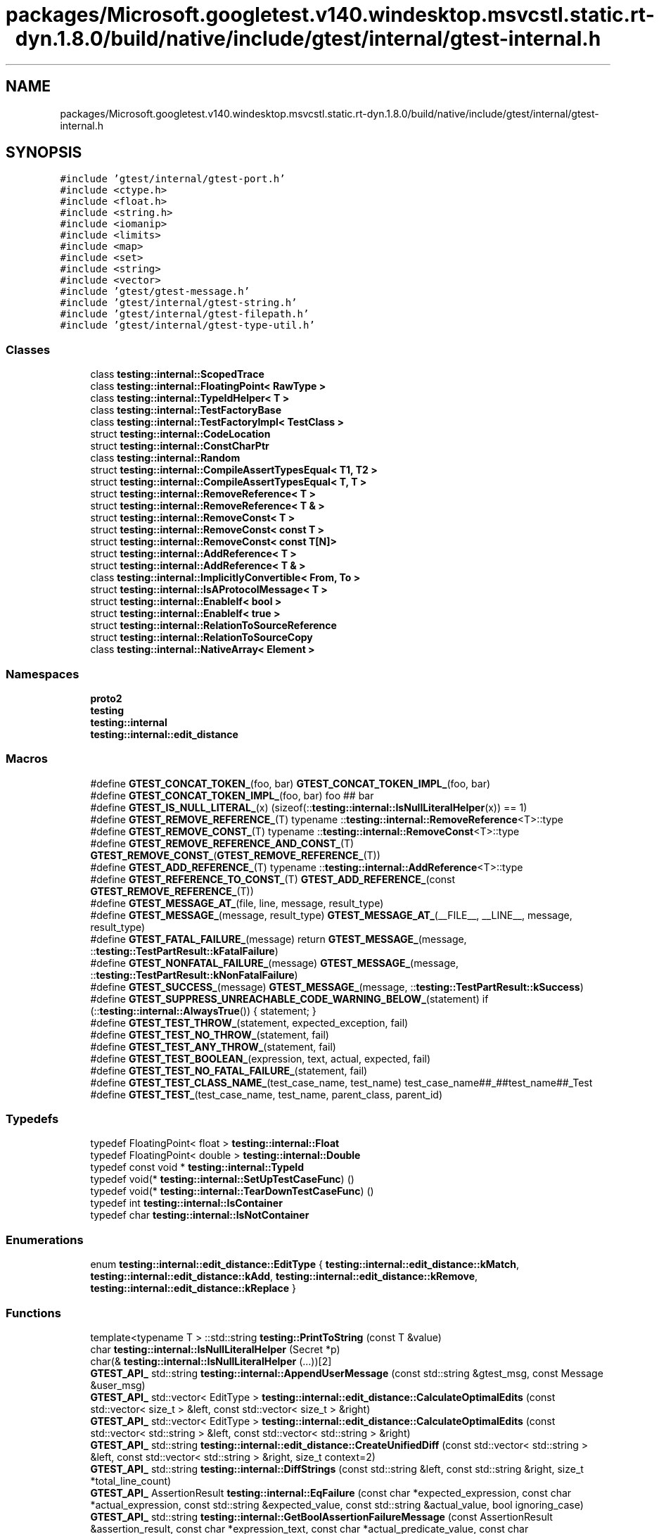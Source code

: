 .TH "packages/Microsoft.googletest.v140.windesktop.msvcstl.static.rt-dyn.1.8.0/build/native/include/gtest/internal/gtest-internal.h" 3 "Tue Jun 4 2019" "Context-Free Grammars" \" -*- nroff -*-
.ad l
.nh
.SH NAME
packages/Microsoft.googletest.v140.windesktop.msvcstl.static.rt-dyn.1.8.0/build/native/include/gtest/internal/gtest-internal.h
.SH SYNOPSIS
.br
.PP
\fC#include 'gtest/internal/gtest\-port\&.h'\fP
.br
\fC#include <ctype\&.h>\fP
.br
\fC#include <float\&.h>\fP
.br
\fC#include <string\&.h>\fP
.br
\fC#include <iomanip>\fP
.br
\fC#include <limits>\fP
.br
\fC#include <map>\fP
.br
\fC#include <set>\fP
.br
\fC#include <string>\fP
.br
\fC#include <vector>\fP
.br
\fC#include 'gtest/gtest\-message\&.h'\fP
.br
\fC#include 'gtest/internal/gtest\-string\&.h'\fP
.br
\fC#include 'gtest/internal/gtest\-filepath\&.h'\fP
.br
\fC#include 'gtest/internal/gtest\-type\-util\&.h'\fP
.br

.SS "Classes"

.in +1c
.ti -1c
.RI "class \fBtesting::internal::ScopedTrace\fP"
.br
.ti -1c
.RI "class \fBtesting::internal::FloatingPoint< RawType >\fP"
.br
.ti -1c
.RI "class \fBtesting::internal::TypeIdHelper< T >\fP"
.br
.ti -1c
.RI "class \fBtesting::internal::TestFactoryBase\fP"
.br
.ti -1c
.RI "class \fBtesting::internal::TestFactoryImpl< TestClass >\fP"
.br
.ti -1c
.RI "struct \fBtesting::internal::CodeLocation\fP"
.br
.ti -1c
.RI "struct \fBtesting::internal::ConstCharPtr\fP"
.br
.ti -1c
.RI "class \fBtesting::internal::Random\fP"
.br
.ti -1c
.RI "struct \fBtesting::internal::CompileAssertTypesEqual< T1, T2 >\fP"
.br
.ti -1c
.RI "struct \fBtesting::internal::CompileAssertTypesEqual< T, T >\fP"
.br
.ti -1c
.RI "struct \fBtesting::internal::RemoveReference< T >\fP"
.br
.ti -1c
.RI "struct \fBtesting::internal::RemoveReference< T & >\fP"
.br
.ti -1c
.RI "struct \fBtesting::internal::RemoveConst< T >\fP"
.br
.ti -1c
.RI "struct \fBtesting::internal::RemoveConst< const T >\fP"
.br
.ti -1c
.RI "struct \fBtesting::internal::RemoveConst< const T[N]>\fP"
.br
.ti -1c
.RI "struct \fBtesting::internal::AddReference< T >\fP"
.br
.ti -1c
.RI "struct \fBtesting::internal::AddReference< T & >\fP"
.br
.ti -1c
.RI "class \fBtesting::internal::ImplicitlyConvertible< From, To >\fP"
.br
.ti -1c
.RI "struct \fBtesting::internal::IsAProtocolMessage< T >\fP"
.br
.ti -1c
.RI "struct \fBtesting::internal::EnableIf< bool >\fP"
.br
.ti -1c
.RI "struct \fBtesting::internal::EnableIf< true >\fP"
.br
.ti -1c
.RI "struct \fBtesting::internal::RelationToSourceReference\fP"
.br
.ti -1c
.RI "struct \fBtesting::internal::RelationToSourceCopy\fP"
.br
.ti -1c
.RI "class \fBtesting::internal::NativeArray< Element >\fP"
.br
.in -1c
.SS "Namespaces"

.in +1c
.ti -1c
.RI " \fBproto2\fP"
.br
.ti -1c
.RI " \fBtesting\fP"
.br
.ti -1c
.RI " \fBtesting::internal\fP"
.br
.ti -1c
.RI " \fBtesting::internal::edit_distance\fP"
.br
.in -1c
.SS "Macros"

.in +1c
.ti -1c
.RI "#define \fBGTEST_CONCAT_TOKEN_\fP(foo,  bar)   \fBGTEST_CONCAT_TOKEN_IMPL_\fP(foo, bar)"
.br
.ti -1c
.RI "#define \fBGTEST_CONCAT_TOKEN_IMPL_\fP(foo,  bar)   foo ## bar"
.br
.ti -1c
.RI "#define \fBGTEST_IS_NULL_LITERAL_\fP(x)   (sizeof(::\fBtesting::internal::IsNullLiteralHelper\fP(x)) == 1)"
.br
.ti -1c
.RI "#define \fBGTEST_REMOVE_REFERENCE_\fP(T)   typename ::\fBtesting::internal::RemoveReference\fP<T>::type"
.br
.ti -1c
.RI "#define \fBGTEST_REMOVE_CONST_\fP(T)   typename ::\fBtesting::internal::RemoveConst\fP<T>::type"
.br
.ti -1c
.RI "#define \fBGTEST_REMOVE_REFERENCE_AND_CONST_\fP(T)   \fBGTEST_REMOVE_CONST_\fP(\fBGTEST_REMOVE_REFERENCE_\fP(T))"
.br
.ti -1c
.RI "#define \fBGTEST_ADD_REFERENCE_\fP(T)   typename ::\fBtesting::internal::AddReference\fP<T>::type"
.br
.ti -1c
.RI "#define \fBGTEST_REFERENCE_TO_CONST_\fP(T)   \fBGTEST_ADD_REFERENCE_\fP(const \fBGTEST_REMOVE_REFERENCE_\fP(T))"
.br
.ti -1c
.RI "#define \fBGTEST_MESSAGE_AT_\fP(file,  line,  message,  result_type)"
.br
.ti -1c
.RI "#define \fBGTEST_MESSAGE_\fP(message,  result_type)   \fBGTEST_MESSAGE_AT_\fP(__FILE__, __LINE__, message, result_type)"
.br
.ti -1c
.RI "#define \fBGTEST_FATAL_FAILURE_\fP(message)   return \fBGTEST_MESSAGE_\fP(message, ::\fBtesting::TestPartResult::kFatalFailure\fP)"
.br
.ti -1c
.RI "#define \fBGTEST_NONFATAL_FAILURE_\fP(message)   \fBGTEST_MESSAGE_\fP(message, ::\fBtesting::TestPartResult::kNonFatalFailure\fP)"
.br
.ti -1c
.RI "#define \fBGTEST_SUCCESS_\fP(message)   \fBGTEST_MESSAGE_\fP(message, ::\fBtesting::TestPartResult::kSuccess\fP)"
.br
.ti -1c
.RI "#define \fBGTEST_SUPPRESS_UNREACHABLE_CODE_WARNING_BELOW_\fP(statement)   if (::\fBtesting::internal::AlwaysTrue\fP()) { statement; }"
.br
.ti -1c
.RI "#define \fBGTEST_TEST_THROW_\fP(statement,  expected_exception,  fail)"
.br
.ti -1c
.RI "#define \fBGTEST_TEST_NO_THROW_\fP(statement,  fail)"
.br
.ti -1c
.RI "#define \fBGTEST_TEST_ANY_THROW_\fP(statement,  fail)"
.br
.ti -1c
.RI "#define \fBGTEST_TEST_BOOLEAN_\fP(expression,  text,  actual,  expected,  fail)"
.br
.ti -1c
.RI "#define \fBGTEST_TEST_NO_FATAL_FAILURE_\fP(statement,  fail)"
.br
.ti -1c
.RI "#define \fBGTEST_TEST_CLASS_NAME_\fP(test_case_name,  test_name)   test_case_name##_##test_name##_Test"
.br
.ti -1c
.RI "#define \fBGTEST_TEST_\fP(test_case_name,  test_name,  parent_class,  parent_id)"
.br
.in -1c
.SS "Typedefs"

.in +1c
.ti -1c
.RI "typedef FloatingPoint< float > \fBtesting::internal::Float\fP"
.br
.ti -1c
.RI "typedef FloatingPoint< double > \fBtesting::internal::Double\fP"
.br
.ti -1c
.RI "typedef const void * \fBtesting::internal::TypeId\fP"
.br
.ti -1c
.RI "typedef void(* \fBtesting::internal::SetUpTestCaseFunc\fP) ()"
.br
.ti -1c
.RI "typedef void(* \fBtesting::internal::TearDownTestCaseFunc\fP) ()"
.br
.ti -1c
.RI "typedef int \fBtesting::internal::IsContainer\fP"
.br
.ti -1c
.RI "typedef char \fBtesting::internal::IsNotContainer\fP"
.br
.in -1c
.SS "Enumerations"

.in +1c
.ti -1c
.RI "enum \fBtesting::internal::edit_distance::EditType\fP { \fBtesting::internal::edit_distance::kMatch\fP, \fBtesting::internal::edit_distance::kAdd\fP, \fBtesting::internal::edit_distance::kRemove\fP, \fBtesting::internal::edit_distance::kReplace\fP }"
.br
.in -1c
.SS "Functions"

.in +1c
.ti -1c
.RI "template<typename T > ::std::string \fBtesting::PrintToString\fP (const T &value)"
.br
.ti -1c
.RI "char \fBtesting::internal::IsNullLiteralHelper\fP (Secret *p)"
.br
.ti -1c
.RI "char(& \fBtesting::internal::IsNullLiteralHelper\fP (\&.\&.\&.))[2]"
.br
.ti -1c
.RI "\fBGTEST_API_\fP std::string \fBtesting::internal::AppendUserMessage\fP (const std::string &gtest_msg, const Message &user_msg)"
.br
.ti -1c
.RI "\fBGTEST_API_\fP std::vector< EditType > \fBtesting::internal::edit_distance::CalculateOptimalEdits\fP (const std::vector< size_t > &left, const std::vector< size_t > &right)"
.br
.ti -1c
.RI "\fBGTEST_API_\fP std::vector< EditType > \fBtesting::internal::edit_distance::CalculateOptimalEdits\fP (const std::vector< std::string > &left, const std::vector< std::string > &right)"
.br
.ti -1c
.RI "\fBGTEST_API_\fP std::string \fBtesting::internal::edit_distance::CreateUnifiedDiff\fP (const std::vector< std::string > &left, const std::vector< std::string > &right, size_t context=2)"
.br
.ti -1c
.RI "\fBGTEST_API_\fP std::string \fBtesting::internal::DiffStrings\fP (const std::string &left, const std::string &right, size_t *total_line_count)"
.br
.ti -1c
.RI "\fBGTEST_API_\fP AssertionResult \fBtesting::internal::EqFailure\fP (const char *expected_expression, const char *actual_expression, const std::string &expected_value, const std::string &actual_value, bool ignoring_case)"
.br
.ti -1c
.RI "\fBGTEST_API_\fP std::string \fBtesting::internal::GetBoolAssertionFailureMessage\fP (const AssertionResult &assertion_result, const char *expression_text, const char *actual_predicate_value, const char *expected_predicate_value)"
.br
.ti -1c
.RI "template<typename T > TypeId \fBtesting::internal::GetTypeId\fP ()"
.br
.ti -1c
.RI "\fBGTEST_API_\fP TypeId \fBtesting::internal::GetTestTypeId\fP ()"
.br
.ti -1c
.RI "\fBGTEST_API_\fP TestInfo * \fBtesting::internal::MakeAndRegisterTestInfo\fP (const char *test_case_name, const char *name, const char *type_param, const char *value_param, CodeLocation code_location, TypeId fixture_class_id, SetUpTestCaseFunc set_up_tc, TearDownTestCaseFunc tear_down_tc, TestFactoryBase *factory)"
.br
.ti -1c
.RI "\fBGTEST_API_\fP bool \fBtesting::internal::SkipPrefix\fP (const char *prefix, const char **pstr)"
.br
.ti -1c
.RI "\fBGTEST_API_\fP std::string \fBtesting::internal::GetCurrentOsStackTraceExceptTop\fP (UnitTest *unit_test, int skip_count)"
.br
.ti -1c
.RI "\fBGTEST_API_\fP bool \fBtesting::internal::AlwaysTrue\fP ()"
.br
.ti -1c
.RI "bool \fBtesting::internal::AlwaysFalse\fP ()"
.br
.ti -1c
.RI "template<class C > IsContainer \fBtesting::internal::IsContainerTest\fP (int, typename C::iterator *=NULL, typename C::const_iterator *=NULL)"
.br
.ti -1c
.RI "template<class C > IsNotContainer \fBtesting::internal::IsContainerTest\fP (long)"
.br
.ti -1c
.RI "template<typename T , typename U > bool \fBtesting::internal::ArrayEq\fP (const T *lhs, size_t size, const U *rhs)"
.br
.ti -1c
.RI "template<typename T , typename U > bool \fBtesting::internal::ArrayEq\fP (const T &lhs, const U &rhs)"
.br
.ti -1c
.RI "template<typename T , typename U , size_t N> bool \fBtesting::internal::ArrayEq\fP (const T(&lhs)[N], const U(&rhs)[N])"
.br
.ti -1c
.RI "template<typename Iter , typename Element > Iter \fBtesting::internal::ArrayAwareFind\fP (Iter begin, Iter end, const Element &elem)"
.br
.ti -1c
.RI "template<typename T , typename U > void \fBtesting::internal::CopyArray\fP (const T *from, size_t size, U *to)"
.br
.ti -1c
.RI "template<typename T , typename U > void \fBtesting::internal::CopyArray\fP (const T &from, U *to)"
.br
.ti -1c
.RI "template<typename T , typename U , size_t N> void \fBtesting::internal::CopyArray\fP (const T(&from)[N], U(*to)[N])"
.br
.in -1c
.SS "Variables"

.in +1c
.ti -1c
.RI "\fBGTEST_API_\fP const char \fBtesting::internal::kStackTraceMarker\fP []"
.br
.ti -1c
.RI "class \fBGTEST_API_\fP \fBtesting::internal::ScopedTrace\fP \fBtesting::internal::GTEST_ATTRIBUTE_UNUSED_\fP"
.br
.in -1c
.SH "Macro Definition Documentation"
.PP 
.SS "#define GTEST_ADD_REFERENCE_(T)   typename ::\fBtesting::internal::AddReference\fP<T>::type"

.SS "#define GTEST_CONCAT_TOKEN_(foo, bar)   \fBGTEST_CONCAT_TOKEN_IMPL_\fP(foo, bar)"

.SS "#define GTEST_CONCAT_TOKEN_IMPL_(foo, bar)   foo ## bar"

.SS "#define GTEST_FATAL_FAILURE_(message)   return \fBGTEST_MESSAGE_\fP(message, ::\fBtesting::TestPartResult::kFatalFailure\fP)"

.SS "#define GTEST_IS_NULL_LITERAL_(x)   (sizeof(::\fBtesting::internal::IsNullLiteralHelper\fP(x)) == 1)"

.SS "#define GTEST_MESSAGE_(message, result_type)   \fBGTEST_MESSAGE_AT_\fP(__FILE__, __LINE__, message, result_type)"

.SS "#define GTEST_MESSAGE_AT_(file, line, message, result_type)"
\fBValue:\fP
.PP
.nf
::testing::internal::AssertHelper(result_type, file, line, message) \
    = ::testing::Message()
.fi
.SS "#define GTEST_NONFATAL_FAILURE_(message)   \fBGTEST_MESSAGE_\fP(message, ::\fBtesting::TestPartResult::kNonFatalFailure\fP)"

.SS "#define GTEST_REFERENCE_TO_CONST_(T)   \fBGTEST_ADD_REFERENCE_\fP(const \fBGTEST_REMOVE_REFERENCE_\fP(T))"

.SS "#define GTEST_REMOVE_CONST_(T)   typename ::\fBtesting::internal::RemoveConst\fP<T>::type"

.SS "#define GTEST_REMOVE_REFERENCE_(T)   typename ::\fBtesting::internal::RemoveReference\fP<T>::type"

.SS "#define GTEST_REMOVE_REFERENCE_AND_CONST_(T)   \fBGTEST_REMOVE_CONST_\fP(\fBGTEST_REMOVE_REFERENCE_\fP(T))"

.SS "#define GTEST_SUCCESS_(message)   \fBGTEST_MESSAGE_\fP(message, ::\fBtesting::TestPartResult::kSuccess\fP)"

.SS "#define GTEST_SUPPRESS_UNREACHABLE_CODE_WARNING_BELOW_(statement)   if (::\fBtesting::internal::AlwaysTrue\fP()) { statement; }"

.SS "#define GTEST_TEST_(test_case_name, test_name, parent_class, parent_id)"
\fBValue:\fP
.PP
.nf
class GTEST_TEST_CLASS_NAME_(test_case_name, test_name) : public parent_class {\
 public:\
  GTEST_TEST_CLASS_NAME_(test_case_name, test_name)() {}\
 private:\
  virtual void TestBody();\
  static ::testing::TestInfo* const test_info_ GTEST_ATTRIBUTE_UNUSED_;\
  GTEST_DISALLOW_COPY_AND_ASSIGN_(\
      GTEST_TEST_CLASS_NAME_(test_case_name, test_name));\
};\
\
::testing::TestInfo* const GTEST_TEST_CLASS_NAME_(test_case_name, test_name)\
  ::test_info_ =\\
    ::testing::internal::MakeAndRegisterTestInfo(\
        #test_case_name, #test_name, NULL, NULL, \
        ::testing::internal::CodeLocation(__FILE__, __LINE__), \
        (parent_id), \
        parent_class::SetUpTestCase, \
        parent_class::TearDownTestCase, \
        new ::testing::internal::TestFactoryImpl<\
            GTEST_TEST_CLASS_NAME_(test_case_name, test_name)>);\
void GTEST_TEST_CLASS_NAME_(test_case_name, test_name)::TestBody()
.fi
.SS "#define GTEST_TEST_ANY_THROW_(statement, fail)"
\fBValue:\fP
.PP
.nf
GTEST_AMBIGUOUS_ELSE_BLOCKER_ \
  if (::testing::internal::AlwaysTrue()) { \
    bool gtest_caught_any = false; \
    try { \
      GTEST_SUPPRESS_UNREACHABLE_CODE_WARNING_BELOW_(statement); \
    } \
    catch (\&.\&.\&.) { \
      gtest_caught_any = true; \
    } \
    if (!gtest_caught_any) { \
      goto GTEST_CONCAT_TOKEN_(gtest_label_testanythrow_, __LINE__); \
    } \
  } else \\
    GTEST_CONCAT_TOKEN_(gtest_label_testanythrow_, __LINE__): \
      fail("Expected: " #statement " throws an exception\&.\n" \
           "  Actual: it doesn't\&.")
.fi
.SS "#define GTEST_TEST_BOOLEAN_(expression, text, actual, expected, fail)"
\fBValue:\fP
.PP
.nf
GTEST_AMBIGUOUS_ELSE_BLOCKER_ \
  if (const ::testing::AssertionResult gtest_ar_ = \
      ::testing::AssertionResult(expression)) \
    ; \
  else \
    fail(::testing::internal::GetBoolAssertionFailureMessage(\
        gtest_ar_, text, #actual, #expected)\&.c_str())
.fi
.SS "#define GTEST_TEST_CLASS_NAME_(test_case_name, test_name)   test_case_name##_##test_name##_Test"

.SS "#define GTEST_TEST_NO_FATAL_FAILURE_(statement, fail)"
\fBValue:\fP
.PP
.nf
GTEST_AMBIGUOUS_ELSE_BLOCKER_ \
  if (::testing::internal::AlwaysTrue()) { \
    ::testing::internal::HasNewFatalFailureHelper gtest_fatal_failure_checker; \
    GTEST_SUPPRESS_UNREACHABLE_CODE_WARNING_BELOW_(statement); \
    if (gtest_fatal_failure_checker\&.has_new_fatal_failure()) { \
      goto GTEST_CONCAT_TOKEN_(gtest_label_testnofatal_, __LINE__); \
    } \
  } else \\
    GTEST_CONCAT_TOKEN_(gtest_label_testnofatal_, __LINE__): \
      fail("Expected: " #statement " doesn't generate new fatal " \
           "failures in the current thread\&.\n" \
           "  Actual: it does\&.")
.fi
.SS "#define GTEST_TEST_NO_THROW_(statement, fail)"
\fBValue:\fP
.PP
.nf
GTEST_AMBIGUOUS_ELSE_BLOCKER_ \
  if (::testing::internal::AlwaysTrue()) { \
    try { \
      GTEST_SUPPRESS_UNREACHABLE_CODE_WARNING_BELOW_(statement); \
    } \
    catch (\&.\&.\&.) { \
      goto GTEST_CONCAT_TOKEN_(gtest_label_testnothrow_, __LINE__); \
    } \
  } else \\
    GTEST_CONCAT_TOKEN_(gtest_label_testnothrow_, __LINE__): \
      fail("Expected: " #statement " doesn't throw an exception\&.\n" \
           "  Actual: it throws\&.")
.fi
.SS "#define GTEST_TEST_THROW_(statement, expected_exception, fail)"
\fBValue:\fP
.PP
.nf
GTEST_AMBIGUOUS_ELSE_BLOCKER_ \
  if (::testing::internal::ConstCharPtr gtest_msg = "") { \
    bool gtest_caught_expected = false; \
    try { \
      GTEST_SUPPRESS_UNREACHABLE_CODE_WARNING_BELOW_(statement); \
    } \
    catch (expected_exception const&) { \
      gtest_caught_expected = true; \
    } \
    catch (\&.\&.\&.) { \
      gtest_msg\&.value = \
          "Expected: " #statement " throws an exception of type " \
          #expected_exception "\&.\n  Actual: it throws a different type\&."; \
      goto GTEST_CONCAT_TOKEN_(gtest_label_testthrow_, __LINE__); \
    } \
    if (!gtest_caught_expected) { \
      gtest_msg\&.value = \
          "Expected: " #statement " throws an exception of type " \
          #expected_exception "\&.\n  Actual: it throws nothing\&."; \
      goto GTEST_CONCAT_TOKEN_(gtest_label_testthrow_, __LINE__); \
    } \
  } else \
    GTEST_CONCAT_TOKEN_(gtest_label_testthrow_, __LINE__): \
      fail(gtest_msg\&.value)
.fi
.SH "Author"
.PP 
Generated automatically by Doxygen for Context-Free Grammars from the source code\&.
